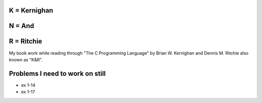 K = Kernighan
=============

N = And
=======

R = Ritchie
===========

My book work while reading through "The C Programming Language" by Brian W. Kernighan and Dennis M. Ritchie also known as "K&R".


Problems I need to work on still
================================

* ex 1-14
* ex 1-17
